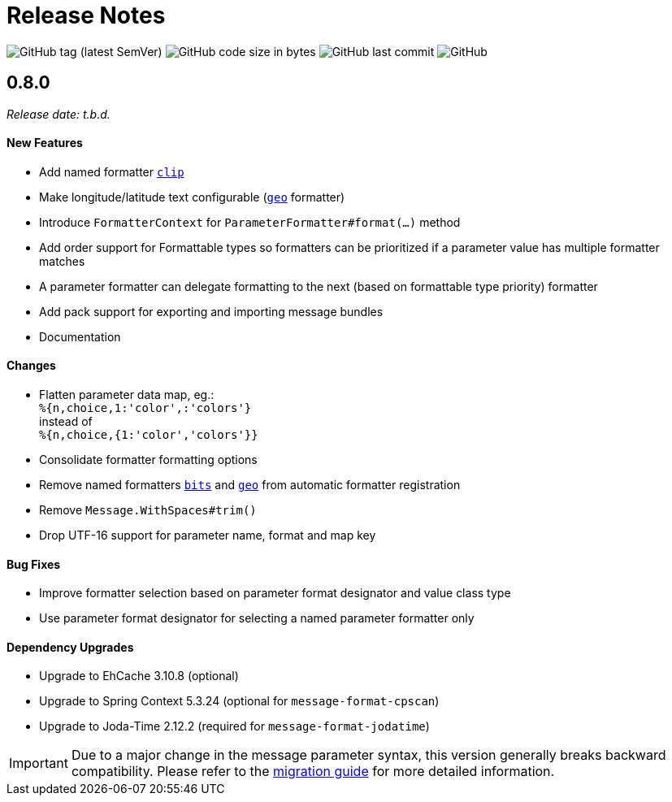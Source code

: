 = Release Notes
:navtitle: Release Notes

image:https://img.shields.io/github/v/tag/jgremmen/message-format?label=release[GitHub tag (latest SemVer)]
image:https://img.shields.io/github/languages/code-size/jgremmen/message-format[GitHub code size in bytes]
image:https://img.shields.io/github/last-commit/jgremmen/message-format[GitHub last commit]
image:https://img.shields.io/github/license/jgremmen/message-format[GitHub]


[[release-0.8.0]]
== 0.8.0
_Release date: t.b.d._


==== New Features

* Add named formatter xref:formatters_named.adoc#clip[`clip`]
* Make longitude/latitude text configurable (xref:formatters_named.adoc#geo[`geo`] formatter)
* Introduce `FormatterContext` for `ParameterFormatter#format(...)` method
* Add order support for Formattable types so formatters can be prioritized if a parameter value has
  multiple formatter matches
* A parameter formatter can delegate formatting to the next (based on formattable type priority) formatter
* Add pack support for exporting and importing message bundles
* Documentation


==== Changes

* Flatten parameter data map, eg.: +
  `%{n,choice,1:'color',:'colors'}` +
  instead of +
  `%{n,choice,{1:'color','colors'}}`
* Consolidate formatter formatting options
* Remove named formatters xref:formatters_named.adoc#bits[`bits`] and xref:formatters_named.adoc#geo[`geo`]
  from automatic formatter registration
* Remove `Message.WithSpaces#trim()`
* Drop UTF-16 support for parameter name, format and map key


==== Bug Fixes

* Improve formatter selection based on parameter format designator and value class type
* Use parameter format designator for selecting a named parameter formatter only


==== Dependency Upgrades

* Upgrade to EhCache 3.10.8 (optional)
* Upgrade to Spring Context 5.3.24 (optional for `message-format-cpscan`)
* Upgrade to Joda-Time 2.12.2 (required for `message-format-jodatime`)


[IMPORTANT]
====
Due to a major change in the message parameter syntax, this version generally breaks backward compatibility.
Please refer to the xref:migration-0.7.x-to-0.8.0.adoc[migration guide] for more detailed information.
====
